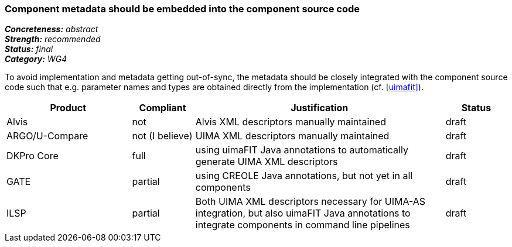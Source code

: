 === Component metadata should be embedded into the component source code

[%hardbreaks]
[small]#*_Concreteness:_* __abstract__#
[small]#*_Strength:_* __recommended__#
[small]#*_Status:_* __final__#
[small]#*_Category:_* __WG4__#

To avoid implementation and metadata getting out-of-sync, the metadata should be closely integrated
with the component source code such that e.g. parameter names and types are obtained directly from
the implementation (cf. <<uimafit>>).

// Below is an example of how a compliance evaluation table could look. This is presently optional
// and may be moved to a more structured/principled format later maintained in separate files.
[cols="2,1,4,1"]
|====
|Product|Compliant|Justification|Status

| Alvis
| not
| Alvis XML descriptors manually maintained
| draft

| ARGO/U-Compare
| not (I believe)
| UIMA XML descriptors manually maintained
| draft

| DKPro Core
| full
| using uimaFIT Java annotations to automatically generate UIMA XML descriptors
| draft

| GATE
| partial
| using CREOLE Java annotations, but not yet in all components
| draft

| ILSP
| partial
| Both UIMA XML descriptors necessary for UIMA-AS integration, but also uimaFIT Java annotations to integrate components in command line pipelines
| draft
|====
